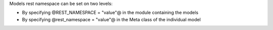 
Models rest namespace can be set on two levels:

* By specifying @REST_NAMESPACE = "value"@ in the module containing the models
* By specifying @rest_namespace = "value"@ in the Meta class of the individual
  model
